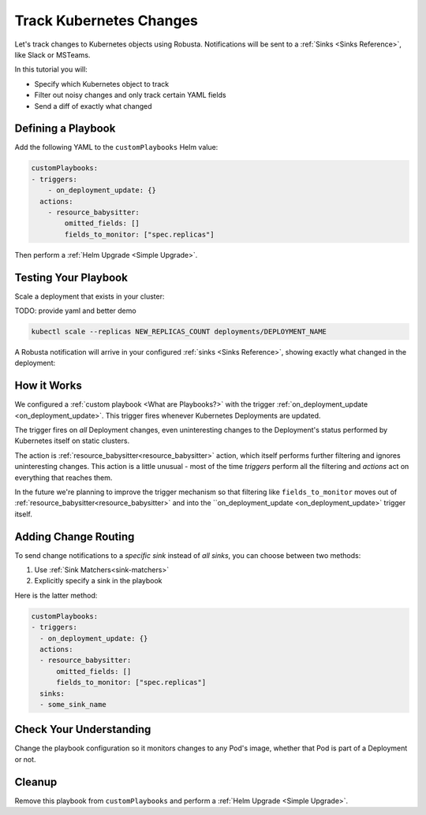 .. TODO: add a tutorial for tracking ingresses

Track Kubernetes Changes
############################################

Let's track changes to Kubernetes objects using Robusta. Notifications will be sent to a :ref:`Sinks <Sinks Reference>`, like Slack or MSTeams.

In this tutorial you will:

* Specify which Kubernetes object to track
* Filter out noisy changes and only track certain YAML fields
* Send a diff of exactly what changed

.. details:: Why Track Kubernetes Changes?

    Change tracking is useful in organizations where multiple teams deploy to the same cluster. Some use cases:

    * **DevOps and Platform Teams:** Track all changes to Ingresses and other sensitive cluster resources.
    * **Developers:** Get notified each time your application is deployed to production.
    * **Security and DevSecOps:** Assorted use cases.

Defining a Playbook
---------------------

Add the following YAML to the ``customPlaybooks`` Helm value:

.. code-block:: yaml

    customPlaybooks:
    - triggers:
        - on_deployment_update: {}
      actions:
        - resource_babysitter:
            omitted_fields: []
            fields_to_monitor: ["spec.replicas"]

Then perform a :ref:`Helm Upgrade <Simple Upgrade>`.

Testing Your Playbook
------------------------

Scale a deployment that exists in your cluster:

TODO: provide yaml and better demo

.. code-block:: python

   kubectl scale --replicas NEW_REPLICAS_COUNT deployments/DEPLOYMENT_NAME

A Robusta notification will arrive in your configured :ref:`sinks <Sinks Reference>`, showing exactly what changed in the deployment:

.. image:: /images/replicas_change.png
  :width: 600
  :align: center


How it Works
----------------
We configured a :ref:`custom playbook <What are Playbooks?>` with the trigger
:ref:`on_deployment_update <on_deployment_update>`. This trigger fires whenever Kubernetes Deployments are updated.

The trigger fires on *all* Deployment changes, even uninteresting changes to the Deployment's status performed by
Kubernetes itself on static clusters.

The action is :ref:`resource_babysitter<resource_babysitter>` action, which itself performs further filtering and
ignores uninteresting changes. This action is a little unusual - most of the time *triggers* perform all the filtering
and *actions* act on everything that reaches them.

In the future we're planning to improve the trigger mechanism so that filtering like ``fields_to_monitor`` moves out of
:ref:`resource_babysitter<resource_babysitter>` and into the ``on_deployment_update <on_deployment_update>` trigger
itself.


Adding Change Routing
------------------------------

To send change notifications to a *specific sink* instead of *all sinks*, you can choose between two methods:

1. Use :ref:`Sink Matchers<sink-matchers>`
2. Explicitly specify a sink in the playbook

Here is the latter method:

.. code-block:: yaml

    customPlaybooks:
    - triggers:
      - on_deployment_update: {}
      actions:
      - resource_babysitter:
          omitted_fields: []
          fields_to_monitor: ["spec.replicas"]
      sinks:
      - some_sink_name


Check Your Understanding
------------------------------
Change the playbook configuration so it monitors changes to any Pod's image,
whether that Pod is part of a Deployment or not.

.. details:: Solution

    TODO: show solution

Cleanup
------------------------------
Remove this playbook from ``customPlaybooks`` and perform a :ref:`Helm Upgrade <Simple Upgrade>`.
